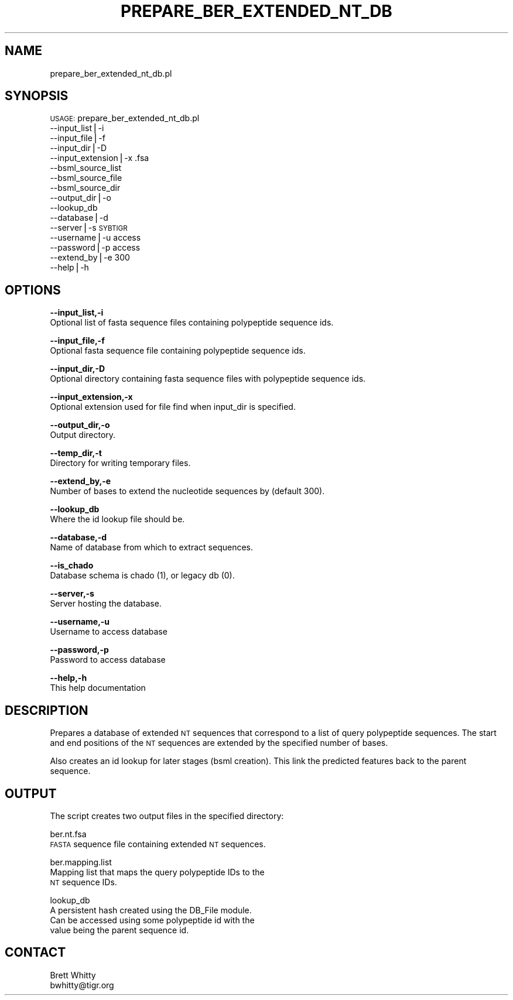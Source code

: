 .\" Automatically generated by Pod::Man v1.37, Pod::Parser v1.32
.\"
.\" Standard preamble:
.\" ========================================================================
.de Sh \" Subsection heading
.br
.if t .Sp
.ne 5
.PP
\fB\\$1\fR
.PP
..
.de Sp \" Vertical space (when we can't use .PP)
.if t .sp .5v
.if n .sp
..
.de Vb \" Begin verbatim text
.ft CW
.nf
.ne \\$1
..
.de Ve \" End verbatim text
.ft R
.fi
..
.\" Set up some character translations and predefined strings.  \*(-- will
.\" give an unbreakable dash, \*(PI will give pi, \*(L" will give a left
.\" double quote, and \*(R" will give a right double quote.  | will give a
.\" real vertical bar.  \*(C+ will give a nicer C++.  Capital omega is used to
.\" do unbreakable dashes and therefore won't be available.  \*(C` and \*(C'
.\" expand to `' in nroff, nothing in troff, for use with C<>.
.tr \(*W-|\(bv\*(Tr
.ds C+ C\v'-.1v'\h'-1p'\s-2+\h'-1p'+\s0\v'.1v'\h'-1p'
.ie n \{\
.    ds -- \(*W-
.    ds PI pi
.    if (\n(.H=4u)&(1m=24u) .ds -- \(*W\h'-12u'\(*W\h'-12u'-\" diablo 10 pitch
.    if (\n(.H=4u)&(1m=20u) .ds -- \(*W\h'-12u'\(*W\h'-8u'-\"  diablo 12 pitch
.    ds L" ""
.    ds R" ""
.    ds C` ""
.    ds C' ""
'br\}
.el\{\
.    ds -- \|\(em\|
.    ds PI \(*p
.    ds L" ``
.    ds R" ''
'br\}
.\"
.\" If the F register is turned on, we'll generate index entries on stderr for
.\" titles (.TH), headers (.SH), subsections (.Sh), items (.Ip), and index
.\" entries marked with X<> in POD.  Of course, you'll have to process the
.\" output yourself in some meaningful fashion.
.if \nF \{\
.    de IX
.    tm Index:\\$1\t\\n%\t"\\$2"
..
.    nr % 0
.    rr F
.\}
.\"
.\" For nroff, turn off justification.  Always turn off hyphenation; it makes
.\" way too many mistakes in technical documents.
.hy 0
.if n .na
.\"
.\" Accent mark definitions (@(#)ms.acc 1.5 88/02/08 SMI; from UCB 4.2).
.\" Fear.  Run.  Save yourself.  No user-serviceable parts.
.    \" fudge factors for nroff and troff
.if n \{\
.    ds #H 0
.    ds #V .8m
.    ds #F .3m
.    ds #[ \f1
.    ds #] \fP
.\}
.if t \{\
.    ds #H ((1u-(\\\\n(.fu%2u))*.13m)
.    ds #V .6m
.    ds #F 0
.    ds #[ \&
.    ds #] \&
.\}
.    \" simple accents for nroff and troff
.if n \{\
.    ds ' \&
.    ds ` \&
.    ds ^ \&
.    ds , \&
.    ds ~ ~
.    ds /
.\}
.if t \{\
.    ds ' \\k:\h'-(\\n(.wu*8/10-\*(#H)'\'\h"|\\n:u"
.    ds ` \\k:\h'-(\\n(.wu*8/10-\*(#H)'\`\h'|\\n:u'
.    ds ^ \\k:\h'-(\\n(.wu*10/11-\*(#H)'^\h'|\\n:u'
.    ds , \\k:\h'-(\\n(.wu*8/10)',\h'|\\n:u'
.    ds ~ \\k:\h'-(\\n(.wu-\*(#H-.1m)'~\h'|\\n:u'
.    ds / \\k:\h'-(\\n(.wu*8/10-\*(#H)'\z\(sl\h'|\\n:u'
.\}
.    \" troff and (daisy-wheel) nroff accents
.ds : \\k:\h'-(\\n(.wu*8/10-\*(#H+.1m+\*(#F)'\v'-\*(#V'\z.\h'.2m+\*(#F'.\h'|\\n:u'\v'\*(#V'
.ds 8 \h'\*(#H'\(*b\h'-\*(#H'
.ds o \\k:\h'-(\\n(.wu+\w'\(de'u-\*(#H)/2u'\v'-.3n'\*(#[\z\(de\v'.3n'\h'|\\n:u'\*(#]
.ds d- \h'\*(#H'\(pd\h'-\w'~'u'\v'-.25m'\f2\(hy\fP\v'.25m'\h'-\*(#H'
.ds D- D\\k:\h'-\w'D'u'\v'-.11m'\z\(hy\v'.11m'\h'|\\n:u'
.ds th \*(#[\v'.3m'\s+1I\s-1\v'-.3m'\h'-(\w'I'u*2/3)'\s-1o\s+1\*(#]
.ds Th \*(#[\s+2I\s-2\h'-\w'I'u*3/5'\v'-.3m'o\v'.3m'\*(#]
.ds ae a\h'-(\w'a'u*4/10)'e
.ds Ae A\h'-(\w'A'u*4/10)'E
.    \" corrections for vroff
.if v .ds ~ \\k:\h'-(\\n(.wu*9/10-\*(#H)'\s-2\u~\d\s+2\h'|\\n:u'
.if v .ds ^ \\k:\h'-(\\n(.wu*10/11-\*(#H)'\v'-.4m'^\v'.4m'\h'|\\n:u'
.    \" for low resolution devices (crt and lpr)
.if \n(.H>23 .if \n(.V>19 \
\{\
.    ds : e
.    ds 8 ss
.    ds o a
.    ds d- d\h'-1'\(ga
.    ds D- D\h'-1'\(hy
.    ds th \o'bp'
.    ds Th \o'LP'
.    ds ae ae
.    ds Ae AE
.\}
.rm #[ #] #H #V #F C
.\" ========================================================================
.\"
.IX Title "PREPARE_BER_EXTENDED_NT_DB 1"
.TH PREPARE_BER_EXTENDED_NT_DB 1 "2010-10-22" "perl v5.8.8" "User Contributed Perl Documentation"
.SH "NAME"
prepare_ber_extended_nt_db.pl
.SH "SYNOPSIS"
.IX Header "SYNOPSIS"
\&\s-1USAGE:\s0 prepare_ber_extended_nt_db.pl
           \-\-input_list|\-i
           \-\-input_file|\-f
           \-\-input_dir|\-D
           \-\-input_extension|\-x           .fsa
           \-\-bsml_source_list
           \-\-bsml_source_file
           \-\-bsml_source_dir
           \-\-output_dir|\-o
           \-\-lookup_db
           \-\-database|\-d
           \-\-server|\-s                    \s-1SYBTIGR\s0
           \-\-username|\-u                  access
           \-\-password|\-p                  access  
           \-\-extend_by|\-e                 300
           \-\-help|\-h
.SH "OPTIONS"
.IX Header "OPTIONS"
\&\fB\-\-input_list,\-i\fR
    Optional list of fasta sequence files containing polypeptide sequence ids.
.PP
\&\fB\-\-input_file,\-f\fR
    Optional fasta sequence file containing polypeptide sequence ids.
.PP
\&\fB\-\-input_dir,\-D\fR
    Optional directory containing fasta sequence files with polypeptide sequence ids.
.PP
\&\fB\-\-input_extension,\-x\fR
    Optional extension used for file find when input_dir is specified.
.PP
\&\fB\-\-output_dir,\-o\fR
    Output directory.
.PP
\&\fB\-\-temp_dir,\-t\fR
    Directory for writing temporary files.
.PP
\&\fB\-\-extend_by,\-e\fR
    Number of bases to extend the nucleotide sequences by (default 300).
.PP
\&\fB\-\-lookup_db\fR
    Where the id lookup file should be.
.PP
\&\fB\-\-database,\-d\fR
    Name of database from which to extract sequences.
.PP
\&\fB\-\-is_chado\fR
    Database schema is chado (1), or legacy db (0).
.PP
\&\fB\-\-server,\-s\fR
    Server hosting the database.
.PP
\&\fB\-\-username,\-u\fR
    Username to access database
.PP
\&\fB\-\-password,\-p\fR
    Password to access database
.PP
\&\fB\-\-help,\-h\fR
    This help documentation
.SH "DESCRIPTION"
.IX Header "DESCRIPTION"
Prepares a database of extended \s-1NT\s0 sequences that correspond to
a list of query polypeptide sequences. The start and end positions
of the \s-1NT\s0 sequences are extended by the specified number of bases.
.PP
Also creates an id lookup for later stages (bsml creation).  This
link the predicted features back to the parent sequence. 
.SH "OUTPUT"
.IX Header "OUTPUT"
The script creates two output files in the specified directory:
.PP
ber.nt.fsa
  \s-1FASTA\s0 sequence file containing extended \s-1NT\s0 sequences.
.PP
ber.mapping.list
  Mapping list that maps the query polypeptide IDs to the
  \s-1NT\s0 sequence IDs.
.PP
lookup_db
    A persistent hash created using the DB_File module. 
    Can be accessed using some polypeptide id with the
    value being the parent sequence id.
.SH "CONTACT"
.IX Header "CONTACT"
.Vb 2
\&    Brett Whitty
\&    bwhitty@tigr.org
.Ve
